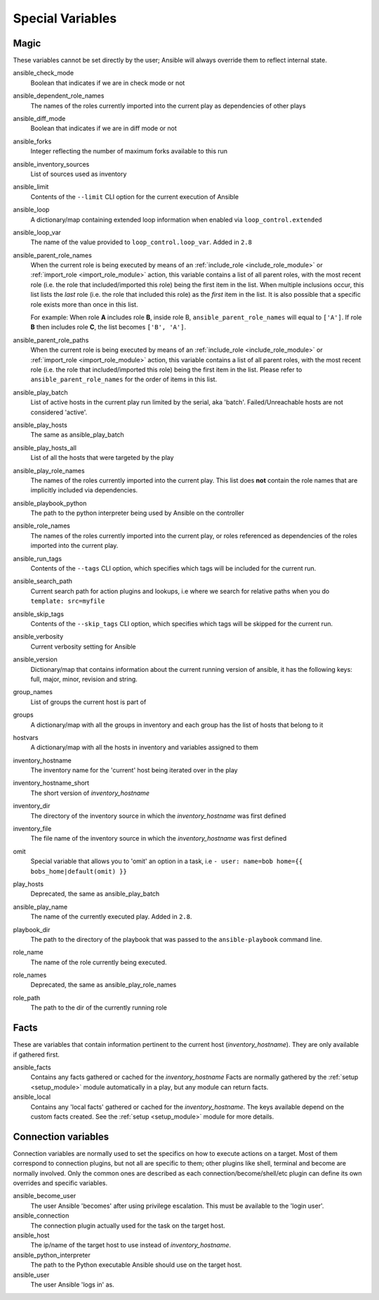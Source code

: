.. _special_variables:

Special Variables
=================

Magic
-----
These variables cannot be set directly by the user; Ansible will always override them to reflect internal state.

ansible_check_mode
    Boolean that indicates if we are in check mode or not

ansible_dependent_role_names
    The names of the roles currently imported into the current play as dependencies of other plays

ansible_diff_mode
    Boolean that indicates if we are in diff mode or not

ansible_forks
    Integer reflecting the number of maximum forks available to this run

ansible_inventory_sources
    List of sources used as inventory

ansible_limit
    Contents of the ``--limit`` CLI option for the current execution of Ansible

ansible_loop
    A dictionary/map containing extended loop information when enabled via ``loop_control.extended``

ansible_loop_var
    The name of the value provided to ``loop_control.loop_var``. Added in ``2.8``

ansible_parent_role_names
    When the current role is being executed by means of an :ref:`include_role <include_role_module>` or :ref:`import_role <import_role_module>` action, this variable contains a list of all parent roles, with the most recent role (i.e. the role that included/imported this role) being the first item in the list.
    When multiple inclusions occur, this list lists the *last* role (i.e. the role that included this role) as the *first* item in the list. It is also possible that a specific role exists more than once in this list.

    For example: When role **A** includes role **B**, inside role B, ``ansible_parent_role_names`` will equal to ``['A']``. If role **B** then includes role **C**, the list becomes ``['B', 'A']``.

ansible_parent_role_paths
    When the current role is being executed by means of an :ref:`include_role <include_role_module>` or :ref:`import_role <import_role_module>` action, this variable contains a list of all parent roles, with the most recent role (i.e. the role that included/imported this role) being the first item in the list.
    Please refer to ``ansible_parent_role_names`` for the order of items in this list.

ansible_play_batch
    List of active hosts in the current play run limited by the serial, aka 'batch'. Failed/Unreachable hosts are not considered 'active'.

ansible_play_hosts
    The same as ansible_play_batch

ansible_play_hosts_all
    List of all the hosts that were targeted by the play

ansible_play_role_names
    The names of the roles currently imported into the current play. This list does **not** contain the role names that are
    implicitly included via dependencies.

ansible_playbook_python
    The path to the python interpreter being used by Ansible on the controller

ansible_role_names
    The names of the roles currently imported into the current play, or roles referenced as dependencies of the roles
    imported into the current play.

ansible_run_tags
    Contents of the ``--tags`` CLI option, which specifies which tags will be included for the current run.

ansible_search_path
    Current search path for action plugins and lookups, i.e where we search for relative paths when you do ``template: src=myfile``

ansible_skip_tags
    Contents of the ``--skip_tags`` CLI option, which specifies which tags will be skipped for the current run.

ansible_verbosity
    Current verbosity setting for Ansible

ansible_version
   Dictionary/map that contains information about the current running version of ansible, it has the following keys: full, major, minor, revision and string.

group_names
    List of groups the current host is part of

groups
    A dictionary/map with all the groups in inventory and each group has the list of hosts that belong to it

hostvars
    A dictionary/map with all the hosts in inventory and variables assigned to them

inventory_hostname
    The inventory name for the 'current' host being iterated over in the play

inventory_hostname_short
    The short version of `inventory_hostname`

inventory_dir
    The directory of the inventory source in which the `inventory_hostname` was first defined

inventory_file
    The file name of the inventory source in which the `inventory_hostname` was first defined

omit
    Special variable that allows you to 'omit' an option in a task, i.e ``- user: name=bob home={{ bobs_home|default(omit) }}``

play_hosts
    Deprecated, the same as ansible_play_batch

ansible_play_name
    The name of the currently executed play. Added in ``2.8``.

playbook_dir
    The path to the directory of the playbook that was passed to the ``ansible-playbook`` command line.

role_name
    The name of the role currently being executed.

role_names
    Deprecated, the same as ansible_play_role_names

role_path
    The path to the dir of the currently running role

Facts
-----
These are variables that contain information pertinent to the current host (`inventory_hostname`). They are only available if gathered first.

ansible_facts
    Contains any facts gathered or cached for the `inventory_hostname`
    Facts are normally gathered by the :ref:`setup <setup_module>` module automatically in a play, but any module can return facts.

ansible_local
    Contains any 'local facts' gathered or cached for the `inventory_hostname`.
    The keys available depend on the custom facts created.
    See the :ref:`setup <setup_module>` module for more details.

Connection variables
---------------------
Connection variables are normally used to set the specifics on how to execute actions on a target. Most of them correspond to connection plugins, but not all are specific to them; other plugins like shell, terminal and become are normally involved.
Only the common ones are described as each connection/become/shell/etc plugin can define its own overrides and specific variables.

ansible_become_user
    The user Ansible 'becomes' after using privilege escalation. This must be available to the 'login user'.

ansible_connection
    The connection plugin actually used for the task on the target host.

ansible_host
    The ip/name of the target host to use instead of `inventory_hostname`.

ansible_python_interpreter
    The path to the Python executable Ansible should use on the target host.

ansible_user
    The user Ansible 'logs in' as.
